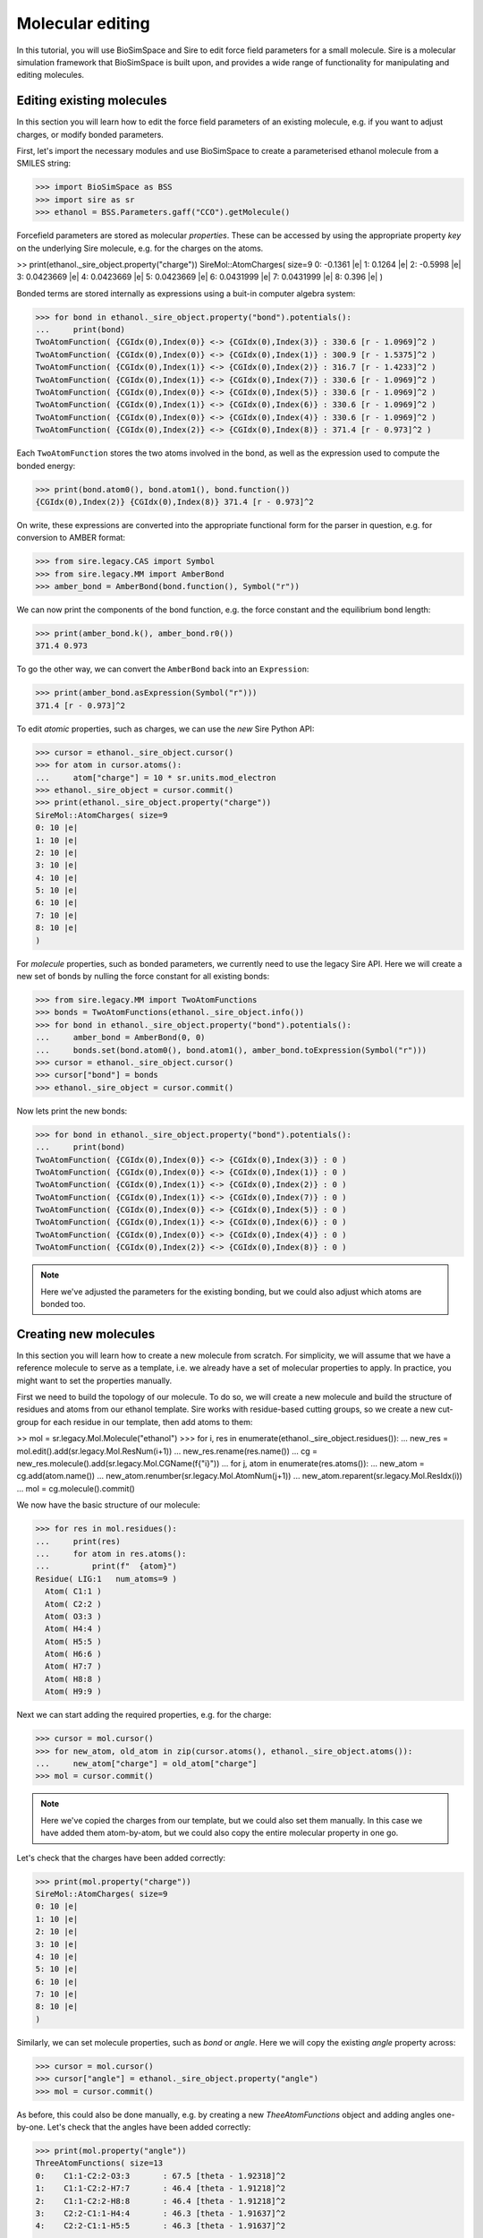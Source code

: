 =================
Molecular editing
=================

In this tutorial, you will use BioSimSpace and Sire to edit force field parameters
for a small molecule. Sire is a molecular simulation framework that BioSimSpace is
built upon, and provides a wide range of functionality for manipulating and editing
molecules.

--------------------------
Editing existing molecules
--------------------------

In this section you will learn how to edit the force field parameters of an
existing molecule, e.g. if you want to adjust charges, or modify bonded parameters.

First, let's import the necessary modules and use BioSimSpace to create
a parameterised ethanol molecule from a SMILES string:

>>> import BioSimSpace as BSS
>>> import sire as sr
>>> ethanol = BSS.Parameters.gaff("CCO").getMolecule()

Forcefield parameters are stored as molecular *properties*. These can be
accessed by using the appropriate property *key* on the underlying Sire molecule,
e.g. for the charges on the atoms.

>> print(ethanol._sire_object.property("charge"))
SireMol::AtomCharges( size=9
0: -0.1361 |e|
1: 0.1264 |e|
2: -0.5998 |e|
3: 0.0423669 |e|
4: 0.0423669 |e|
5: 0.0423669 |e|
6: 0.0431999 |e|
7: 0.0431999 |e|
8: 0.396 |e|
)

Bonded terms are stored internally as expressions using a buit-in computer algebra
system:

>>> for bond in ethanol._sire_object.property("bond").potentials():
...     print(bond)
TwoAtomFunction( {CGIdx(0),Index(0)} <-> {CGIdx(0),Index(3)} : 330.6 [r - 1.0969]^2 )
TwoAtomFunction( {CGIdx(0),Index(0)} <-> {CGIdx(0),Index(1)} : 300.9 [r - 1.5375]^2 )
TwoAtomFunction( {CGIdx(0),Index(1)} <-> {CGIdx(0),Index(2)} : 316.7 [r - 1.4233]^2 )
TwoAtomFunction( {CGIdx(0),Index(1)} <-> {CGIdx(0),Index(7)} : 330.6 [r - 1.0969]^2 )
TwoAtomFunction( {CGIdx(0),Index(0)} <-> {CGIdx(0),Index(5)} : 330.6 [r - 1.0969]^2 )
TwoAtomFunction( {CGIdx(0),Index(1)} <-> {CGIdx(0),Index(6)} : 330.6 [r - 1.0969]^2 )
TwoAtomFunction( {CGIdx(0),Index(0)} <-> {CGIdx(0),Index(4)} : 330.6 [r - 1.0969]^2 )
TwoAtomFunction( {CGIdx(0),Index(2)} <-> {CGIdx(0),Index(8)} : 371.4 [r - 0.973]^2 )

Each ``TwoAtomFunction`` stores the two atoms involved in the bond, as well as the
expression used to compute the bonded energy:

>>> print(bond.atom0(), bond.atom1(), bond.function())
{CGIdx(0),Index(2)} {CGIdx(0),Index(8)} 371.4 [r - 0.973]^2

On write, these expressions are converted into the appropriate functional form
for the parser in question, e.g. for conversion to AMBER format:

>>> from sire.legacy.CAS import Symbol
>>> from sire.legacy.MM import AmberBond
>>> amber_bond = AmberBond(bond.function(), Symbol("r"))

We can now print the components of the bond function, e.g. the force constant and
the equilibrium bond length:

>>> print(amber_bond.k(), amber_bond.r0())
371.4 0.973

To go the other way, we can convert the ``AmberBond`` back into an ``Expression``:

>>> print(amber_bond.asExpression(Symbol("r")))
371.4 [r - 0.973]^2

To edit *atomic* properties, such as charges, we can use the *new* Sire Python API:

>>> cursor = ethanol._sire_object.cursor()
>>> for atom in cursor.atoms():
...     atom["charge"] = 10 * sr.units.mod_electron
>>> ethanol._sire_object = cursor.commit()
>>> print(ethanol._sire_object.property("charge"))
SireMol::AtomCharges( size=9
0: 10 |e|
1: 10 |e|
2: 10 |e|
3: 10 |e|
4: 10 |e|
5: 10 |e|
6: 10 |e|
7: 10 |e|
8: 10 |e|
)

For *molecule* properties, such as bonded parameters, we currently need to use
the legacy Sire API. Here we will create a new set of bonds by nulling the force
constant for all existing bonds:

>>> from sire.legacy.MM import TwoAtomFunctions
>>> bonds = TwoAtomFunctions(ethanol._sire_object.info())
>>> for bond in ethanol._sire_object.property("bond").potentials():
...     amber_bond = AmberBond(0, 0)
...     bonds.set(bond.atom0(), bond.atom1(), amber_bond.toExpression(Symbol("r")))
>>> cursor = ethanol._sire_object.cursor()
>>> cursor["bond"] = bonds
>>> ethanol._sire_object = cursor.commit()

Now lets print the new bonds:

>>> for bond in ethanol._sire_object.property("bond").potentials():
...     print(bond)
TwoAtomFunction( {CGIdx(0),Index(0)} <-> {CGIdx(0),Index(3)} : 0 )
TwoAtomFunction( {CGIdx(0),Index(0)} <-> {CGIdx(0),Index(1)} : 0 )
TwoAtomFunction( {CGIdx(0),Index(1)} <-> {CGIdx(0),Index(2)} : 0 )
TwoAtomFunction( {CGIdx(0),Index(1)} <-> {CGIdx(0),Index(7)} : 0 )
TwoAtomFunction( {CGIdx(0),Index(0)} <-> {CGIdx(0),Index(5)} : 0 )
TwoAtomFunction( {CGIdx(0),Index(1)} <-> {CGIdx(0),Index(6)} : 0 )
TwoAtomFunction( {CGIdx(0),Index(0)} <-> {CGIdx(0),Index(4)} : 0 )
TwoAtomFunction( {CGIdx(0),Index(2)} <-> {CGIdx(0),Index(8)} : 0 )

.. Note::
   Here we've adjusted the parameters for the existing bonding, but we could
   also adjust which atoms are bonded too.

----------------------
Creating new molecules
----------------------

In this section you will learn how to create a new molecule from scratch. For
simplicity, we will assume that we have a reference molecule to serve as a template,
i.e. we already have a set of molecular properties to apply. In practice, you might
want to set the properties manually.

First we need to build the topology of our molecule. To do so, we will create
a new molecule and build the structure of residues and atoms from our ethanol
template. Sire works with residue-based cutting groups, so we create a new
cut-group for each residue in our template, then add atoms to them:

>> mol = sr.legacy.Mol.Molecule("ethanol")
>>> for i, res in enumerate(ethanol._sire_object.residues()):
...     new_res = mol.edit().add(sr.legacy.Mol.ResNum(i+1))
...     new_res.rename(res.name())
...     cg = new_res.molecule().add(sr.legacy.Mol.CGName(f{"i}"))
...     for j, atom in enumerate(res.atoms()):
...         new_atom = cg.add(atom.name())
...         new_atom.renumber(sr.legacy.Mol.AtomNum(j+1))
...         new_atom.reparent(sr.legacy.Mol.ResIdx(i))
...     mol = cg.molecule().commit()

We now have the basic structure of our molecule:

>>> for res in mol.residues():
...     print(res)
...     for atom in res.atoms():
...         print(f"  {atom}")
Residue( LIG:1   num_atoms=9 )
  Atom( C1:1 )
  Atom( C2:2 )
  Atom( O3:3 )
  Atom( H4:4 )
  Atom( H5:5 )
  Atom( H6:6 )
  Atom( H7:7 )
  Atom( H8:8 )
  Atom( H9:9 )

Next we can start adding the required properties, e.g. for the charge:

>>> cursor = mol.cursor()
>>> for new_atom, old_atom in zip(cursor.atoms(), ethanol._sire_object.atoms()):
...     new_atom["charge"] = old_atom["charge"]
>>> mol = cursor.commit()

.. Note::
   Here we've copied the charges from our template, but we could also set them
   manually. In this case we have added them atom-by-atom, but we could also
   copy the entire molecular property in one go.

Let's check that the charges have been added correctly:

>>> print(mol.property("charge"))
SireMol::AtomCharges( size=9
0: 10 |e|
1: 10 |e|
2: 10 |e|
3: 10 |e|
4: 10 |e|
5: 10 |e|
6: 10 |e|
7: 10 |e|
8: 10 |e|
)

Similarly, we can set molecule properties, such as `bond` or `angle`. Here we will
copy the existing `angle` property across:

>>> cursor = mol.cursor()
>>> cursor["angle"] = ethanol._sire_object.property("angle")
>>> mol = cursor.commit()

As before, this could also be done manually, e.g. by creating a new `TheeAtomFunctions`
object and adding angles one-by-one. Let's check that the angles have been added correctly:

>>> print(mol.property("angle"))
ThreeAtomFunctions( size=13
0:    C1:1-C2:2-O3:3       : 67.5 [theta - 1.92318]^2
1:    C1:1-C2:2-H7:7       : 46.4 [theta - 1.91218]^2
2:    C1:1-C2:2-H8:8       : 46.4 [theta - 1.91218]^2
3:    C2:2-C1:1-H4:4       : 46.3 [theta - 1.91637]^2
4:    C2:2-C1:1-H5:5       : 46.3 [theta - 1.91637]^2
...
8:    O3:3-C2:2-H8:8       : 50.9 [theta - 1.9244]^2
9:    H4:4-C1:1-H5:5       : 39.4 [theta - 1.87763]^2
10:    H4:4-C1:1-H6:6       : 39.4 [theta - 1.87763]^2
11:    H5:5-C1:1-H6:6       : 39.4 [theta - 1.87763]^2
12:    H7:7-C2:2-H8:8       : 39.2 [theta - 1.89298]^2
)

-----------------
Editing dihedrals
-----------------

Dihedrals are a bit more complex to edit, since a single dihedral can contain multiple
terms, or *parts". For example, let's look at the dihedrals in our ethanol molecule:

>>> dihedrals = ethanol._sire_object.property("dihedral").potentials()
>>> for i, dihedral in enumerate(dihedrals):
...     print(i, dihedral)
0 FourAtomFunction( {CGIdx(0),Index(0)} <- {CGIdx(0),Index(1)} - {CGIdx(0),Index(2)} -> {CGIdx(0),Index(8)} : 0.25 cos(phi) + 0.16 cos(3 phi) + 0.41 )
1 FourAtomFunction( {CGIdx(0),Index(7)} <- {CGIdx(0),Index(1)} - {CGIdx(0),Index(2)} -> {CGIdx(0),Index(8)} : 0.166667 cos(3 phi) + 0.166667 )
2 FourAtomFunction( {CGIdx(0),Index(2)} <- {CGIdx(0),Index(1)} - {CGIdx(0),Index(0)} -> {CGIdx(0),Index(3)} : 0.25 cos(phi) + 0.25 )
3 FourAtomFunction( {CGIdx(0),Index(6)} <- {CGIdx(0),Index(1)} - {CGIdx(0),Index(2)} -> {CGIdx(0),Index(8)} : 0.166667 cos(3 phi) + 0.166667 )
4 FourAtomFunction( {CGIdx(0),Index(3)} <- {CGIdx(0),Index(0)} - {CGIdx(0),Index(1)} -> {CGIdx(0),Index(7)} : 0.155556 cos(3 phi) + 0.155556 )
5 FourAtomFunction( {CGIdx(0),Index(3)} <- {CGIdx(0),Index(0)} - {CGIdx(0),Index(1)} -> {CGIdx(0),Index(6)} : 0.155556 cos(3 phi) + 0.155556 )
6 FourAtomFunction( {CGIdx(0),Index(2)} <- {CGIdx(0),Index(1)} - {CGIdx(0),Index(0)} -> {CGIdx(0),Index(5)} : 0.25 cos(phi) + 0.25 )
7 FourAtomFunction( {CGIdx(0),Index(2)} <- {CGIdx(0),Index(1)} - {CGIdx(0),Index(0)} -> {CGIdx(0),Index(4)} : 0.25 cos(phi) + 0.25 )
8 FourAtomFunction( {CGIdx(0),Index(5)} <- {CGIdx(0),Index(0)} - {CGIdx(0),Index(1)} -> {CGIdx(0),Index(7)} : 0.155556 cos(3 phi) + 0.155556 )
9 FourAtomFunction( {CGIdx(0),Index(4)} <- {CGIdx(0),Index(0)} - {CGIdx(0),Index(1)} -> {CGIdx(0),Index(7)} : 0.155556 cos(3 phi) + 0.155556 )
10 FourAtomFunction( {CGIdx(0),Index(5)} <- {CGIdx(0),Index(0)} - {CGIdx(0),Index(1)} -> {CGIdx(0),Index(6)} : 0.155556 cos(3 phi) + 0.155556 )
11 FourAtomFunction( {CGIdx(0),Index(4)} <- {CGIdx(0),Index(0)} - {CGIdx(0),Index(1)} -> {CGIdx(0),Index(6)} : 0.155556 cos(3 phi) + 0.155556 )

Let's consider the first ``FourAtomFunction``, which has multiple terms, and convert it to
an ``AmberDihedral``object.

... Note::
   The containers used for bonded functions don't preserver order, so the
   dihedrals shown above may not be in the same order as you see when you run
   the code.

>>> from sire.legacy.MM import AmberDihedral
>>> from sire.legacy.CAS import Symbol
>>> amber_dihedral = AmberDihedral(dihedrals[0].function(), Symbol("phi"))

We can now print the terms in the dihedral:

>>> print(amber_dihedral.terms())
[AmberDihPart( k = 0.25, periodicity = 1, phase = 0 ), AmberDihPart( k = 0.16, periodicity = 3, phase = 0 )]

It's not currently possible to use ``AmberDihPart`` objects directly as a means
of building an ``AmberDihedral``. This is because this part of the legacy Sire
API was never intended to be used directly from Python, rather ``AmberDihedral``
objects would be created directly from expressions that are parsed from AMBER
topology files in the C++ API. However, it is easy enough to create multi-term
objects by writing custom expressions. The ``AmberDihedral`` code is written to
be robust against different AMBER-style dihedral representations from common
format. For example:

A regular AMBER-style dihedral series where all terms have positive cosine factors:

>>> from sire.legacy.CAS import Cos, Expression, Symbol
>>> Phi = Symbol("phi")
>>> f = Expression(0.3 * (1 + Cos(Phi)) + 0.8 * (1 + Cos(4 * Phi)))
>>> d = AmberDihedral(f, Phi)
>>> print("AMBER:", d)
AMBER: AmberDihedral( k[0] = 0.3, periodicity[0] = 1, phase[0] = 0, k[1] = 0.8, periodicity[1] = 4, phase[1] = 0 )
>>> assert d.toExpression(Phi) == f

An AMBER-style dihedral containing positive and negative cosine factors, which
can appear in the CHARMM force field:

>>> f = Expression(0.3 * (1 + Cos(Phi)) - 0.8 * (1 - Cos(4 * Phi)))
>>> d = AmberDihedral(f, Phi)
>>> print("CHARMM:", d)
CHARMM: AmberDihedral( k[0] = 0.3, periodicity[0] = 1, phase[0] = 0, k[1] = -0.8, periodicity[1] = 4, phase[1] = 0 )
>>> assert d.toExpression(Phi) == f

An AMBER-style dihedral containing positive and negative cosine factors, with
the negative of the form ``k [1 - Cos(Phi)]`` rather than ``-k [1 + Cos(Phi)]``.
These can appear in the GROMACS force field:

>>> f = Expression(0.3 * (1 + Cos(Phi)) + 0.8 * (1 - Cos(4 * Phi)))
>>> d = AmberDihedral(f, Phi)
>>> print("GROMACS:", d)
GROMACS: AmberDihedral( k[0] = 0.3, periodicity[0] = 1, phase[0] = 0, k[1] = 0.8, periodicity[1] = 4, phase[1] = -3.14159 )
>>> from math import isclose
>>> from sire.legacy.CAS import SymbolValue, Values
>>> val = Values(SymbolValue(Phi.ID(), 2.0))
>>> assert isclose(f.evaluate(val), d.toExpression(Phi).evaluate(val))

Finally, a three-term expression that mixes all formats:

>>> # Try a three-term expression that mixes all formats.
>>> f = Expression(
...     0.3 * (1 + Cos(Phi))
...     - 1.2 * (1 + Cos(3 * Phi))
...     + 0.8 * (1 - Cos(4 * Phi))
... )
>>> d = AmberDihedral(f, Phi)
>>> assert isclose(f.evaluate(val), d.toExpression(Phi).evaluate(val))

------------------------
Adding chain identifiers
------------------------

It may be useful to add chain identifiers to a molecule, e.g. if you plan to track
specific residues during a simulation. Here we will add chain identifiers to an
existing molecule, defining a new chain for each residue. (This is just an example.)
The logic is almost identical to that used to create a new molecule from scratch,
as shown above. The only difference is the addition of chains to the molecule prior
to adding the residues and atoms. In Sire the largest structural units are added first,
with the smaller ones then being added and *reparented* to the larger ones.

First, let's load a molecule that has multiple residues. Here we will use
the alanine dipeptide molecule that is included with the BioSimSpace tutorials:

>>> import BioSimSpace as BSS
>>> ala = BSS.IO.readMolecules(
...     BSS.IO.expand(
...         BSS.tutorialUrl(), ["ala.top", "ala.crd"]
...     )
... )[0]

Next we will create a string for the chain identifiers. Here we will
use uppercase letters, but in practice you can use any character:

>>> chain_ids = "ABCDEFGHIJKLMNOPQRSTUVWXYZ"

Now we create a ``MolStructureEditor`` to build the new molecule:

>>> import sire as sr
>>> editor = sr.legacy.Mol.MolStructureEditor()

To begin with we need to add the chains to the editor:

>>> for i in range(ala.nResidues()):
...     editor.add(sr.legacy.Mol.ChainName(chain_ids[i]))

Now we can loop over the residues in the original molecule, adding them to
the editor, reparenting them to the appropriate chain, then adding the atoms:

>>> for i, res in enumerate(ala._sire_object.residues()):
...     cg = editor.add(sr.legacy.Mol.CGName(str(i)))
...     new_res = editor.add(res.number())
...     new_res.rename(res.name())
...     new_res.reparent(chain_ids[i // 3])
...     for j, atom in enumerate(res.atoms()):
...         new_atom = cg.add(atom.number())
...         new_atom.rename(atom.name())
...         new_atom.reparent(res.index())
... editor = editor.commit().edit()

Next we need to copy across the molecular properties, e.g. charges and bonded terms.

>>> for prop in ala._sire_object.propertKeys():
...     editor = editor.setProperty(prop, ala._sire_object.property(prop)).molecule()

Finally, we can commit the changes to create the new molecule:

>>> bss_mol = BSS._SireWrappers.Molecule(editor.commit())

Let's check that the new molecule has the correct number of chains:

>>> assert bss_mol.nChains() == bss_mol.nResidues()

Finally we will write to PDB format to check that the chain identifiers:

>>> BSS.IO.saveMolecules("ala_chains", bss_mol, "pdb")

The output file ``ala_chains.pdb`` should look something like this::

	MODEL     1
	ATOM      1 HH31 ACE A   1      13.681  13.148  15.273  1.00  0.00           H
	ATOM      2  CH3 ACE A   1      13.681  14.238  15.273  1.00  0.00           C
	ATOM      3 HH32 ACE A   1      13.168  14.602  16.163  1.00  0.00           H
	ATOM      4 HH33 ACE A   1      13.168  14.602  14.384  1.00  0.00           H
	ATOM      5  C   ACE A   1      15.109  14.789  15.273  1.00  0.00           C
	ATOM      6  O   ACE A   1      16.072  14.026  15.273  1.00  0.00           O
	TER       7      ACE A   1
	ATOM      8  N   ALA B   2      15.237  16.118  15.273  1.00  0.00           N
	ATOM      9  H   ALA B   2      14.414  16.704  15.273  1.00  0.00           H
	ATOM     10  CA  ALA B   2      16.535  16.762  15.273  1.00  0.00           C
	ATOM     11  HA  ALA B   2      17.089  16.464  16.163  1.00  0.00           H
	ATOM     12  CB  ALA B   2      17.343  16.369  14.041  1.00  0.00           C
	ATOM     13  HB1 ALA B   2      16.805  16.670  13.142  1.00  0.00           H
	ATOM     14  HB2 ALA B   2      18.312  16.867  14.068  1.00  0.00           H
	ATOM     15  HB3 ALA B   2      17.490  15.289  14.032  1.00  0.00           H
	ATOM     16  C   ALA B   2      16.394  18.278  15.273  1.00  0.00           C
	ATOM     17  O   ALA B   2      15.282  18.801  15.273  1.00  0.00           O
	TER      18      ALA B   2
	ATOM     19  N   NME C   3      17.527  18.983  15.273  1.00  0.00           N
	ATOM     20  H   NME C   3      18.418  18.507  15.273  1.00  0.00           H
	ATOM     21  CH3 NME C   3      17.527  20.432  15.273  1.00  0.00           C
	ATOM     22 HH31 NME C   3      16.500  20.796  15.273  1.00  0.00           H
	ATOM     23 HH32 NME C   3      18.041  20.796  16.163  1.00  0.00           H
	ATOM     24 HH33 NME C   3      18.041  20.796  14.384  1.00  0.00           H
	TER      25      NME C   3
	ENDMDL
	END
